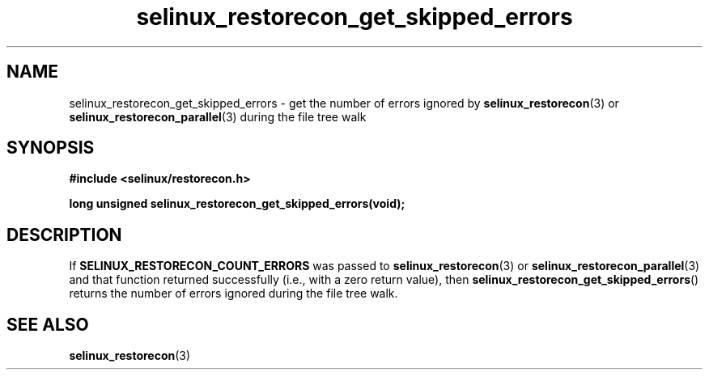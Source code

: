 .TH "selinux_restorecon_get_skipped_errors" "3" "27 Apr 2022" "Security Enhanced Linux" "SELinux API documentation"

.SH "NAME"
selinux_restorecon_get_skipped_errors \- get the number of errors ignored by
.BR selinux_restorecon (3)
or
.BR selinux_restorecon_parallel (3)
during the file tree walk
.
.SH "SYNOPSIS"
.B #include <selinux/restorecon.h>
.sp
.BI "long unsigned selinux_restorecon_get_skipped_errors(void);"
.in +\w'long unsigned selinux_restorecon_get_skipped_errors('u
.
.SH "DESCRIPTION"
If
.B SELINUX_RESTORECON_COUNT_ERRORS
was passed to
.BR selinux_restorecon (3)
or
.BR selinux_restorecon_parallel (3)
and that function returned successfully (i.e., with a zero return value), then
.BR selinux_restorecon_get_skipped_errors ()
returns the number of errors ignored during the file tree walk.
.
.SH "SEE ALSO"
.BR selinux_restorecon (3)
